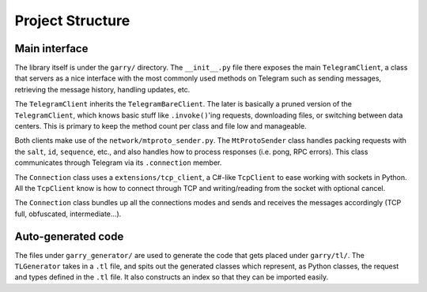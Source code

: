 =================
Project Structure
=================


Main interface
**************

The library itself is under the ``garry/`` directory. The
``__init__.py`` file there exposes the main ``TelegramClient``, a class
that servers as a nice interface with the most commonly used methods on
Telegram such as sending messages, retrieving the message history,
handling updates, etc.

The ``TelegramClient`` inherits the ``TelegramBareClient``. The later is
basically a pruned version of the ``TelegramClient``, which knows basic
stuff like ``.invoke()``\ 'ing requests, downloading files, or switching
between data centers. This is primary to keep the method count per class
and file low and manageable.

Both clients make use of the ``network/mtproto_sender.py``. The
``MtProtoSender`` class handles packing requests with the ``salt``,
``id``, ``sequence``, etc., and also handles how to process responses
(i.e. pong, RPC errors). This class communicates through Telegram via
its ``.connection`` member.

The ``Connection`` class uses a ``extensions/tcp_client``, a C#-like
``TcpClient`` to ease working with sockets in Python. All the
``TcpClient`` know is how to connect through TCP and writing/reading
from the socket with optional cancel.

The ``Connection`` class bundles up all the connections modes and sends
and receives the messages accordingly (TCP full, obfuscated,
intermediate…).

Auto-generated code
*******************

The files under ``garry_generator/`` are used to generate the code
that gets placed under ``garry/tl/``. The ``TLGenerator`` takes in a
``.tl`` file, and spits out the generated classes which represent, as
Python classes, the request and types defined in the ``.tl`` file. It
also constructs an index so that they can be imported easily.
